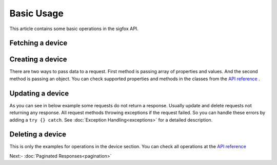 Basic Usage
===========

This article contains some basic operations in the sigfox API.

Fetching a device
#################

.. code-block:: php
    :lineos:

    $device = $this->sigfox->devices()->find("AE5ASC")->get();

Creating a device
#################

There are two ways to pass data to a request. First method is passing array of properties and values. And the second
method is passing an object. You can check supported properties and methods in the classes from the 
`API reference`_ .

.. code-block:: php
    :lineos:

    // By array of parameters
    $deviceId = $sigfox->devices()->create([
        "pac"=> "585CB3B42AC98BD4",
        "name"=> "Device 1",
        "deviceTypeId"=> "57309548171c857460043085",
        "id"=> "00FF"
    ]);

    // By object
    $deviceId = $sigfox->devices()->create(
        (new DeviceCreationJob)
            ->setPac("585CB3B42AC98BD4")
            ->setId("00FF")
            ->setName("Device 1")
            ->setDeviceTypeId("57309548171c857460043085")
    );

Updating a device
#################

As you can see in below example some requests do not return a response. Usually update and delete requests not
returning any response. All request methods throwing exceptions if the request failed. So you can handle these
errors by adding a ``try {} catch``. See  :doc:`Exception Handling<exceptions>` for a detailed description.

.. code-block:: php
    :lineos:

    // By using arrays
    $sigfox->devices()->find("ABCDE4")->update([
        "name"=> "Device 2"
    ]);

    // By using objects
    $sigfox->devices()->find("ABCDE4")->update(
        (new DeviceUpdateJob)
            ->setName("Device 2")
    );

Deleting a device
#################

.. code-block:: php
    :lineos:

    $sigfox->devices()->find("ABCDE4")->delete();

This is only the examples for operations in the device section. You can check all operations at the `API reference`_


Next:- :doc:`Paginated Responses<pagination>`


.. _API reference: https://arimacdev.github.io/php-sigfox-client/namespaces/arimac-sigfox.html
